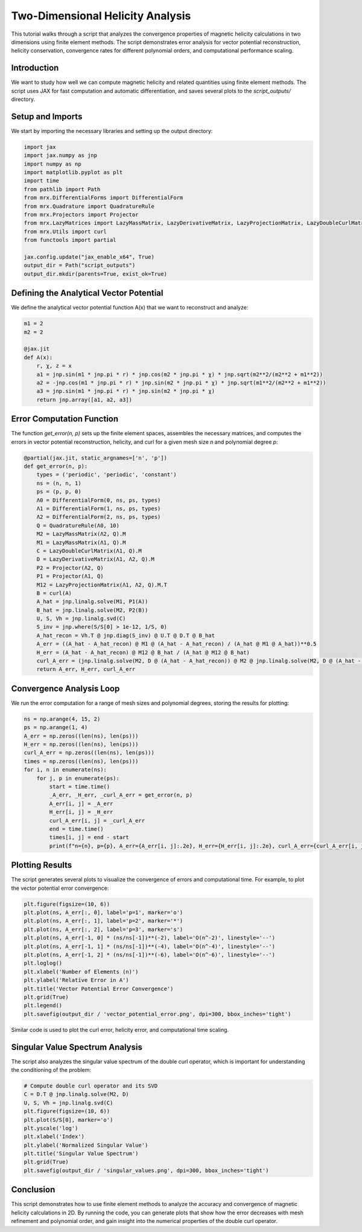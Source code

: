 Two-Dimensional Helicity Analysis
=================================

This tutorial walks through a script that analyzes the convergence properties of magnetic helicity calculations in two dimensions using finite element methods. The script demonstrates error analysis for vector potential reconstruction, helicity conservation, convergence rates for different polynomial orders, and computational performance scaling.

Introduction
------------
We want to study how well we can compute magnetic helicity and related quantities using finite element methods. The script uses JAX for fast computation and automatic differentiation, and saves several plots to the `script_outputs/` directory.

Setup and Imports
-----------------
We start by importing the necessary libraries and setting up the output directory:

.. code-block:: python

    import jax
    import jax.numpy as jnp
    import numpy as np
    import matplotlib.pyplot as plt
    import time
    from pathlib import Path
    from mrx.DifferentialForms import DifferentialForm
    from mrx.Quadrature import QuadratureRule
    from mrx.Projectors import Projector
    from mrx.LazyMatrices import LazyMassMatrix, LazyDerivativeMatrix, LazyProjectionMatrix, LazyDoubleCurlMatrix
    from mrx.Utils import curl
    from functools import partial

    jax.config.update("jax_enable_x64", True)
    output_dir = Path("script_outputs")
    output_dir.mkdir(parents=True, exist_ok=True)

Defining the Analytical Vector Potential
----------------------------------------
We define the analytical vector potential function A(x) that we want to reconstruct and analyze:

.. code-block:: python

    m1 = 2
    m2 = 2

    @jax.jit
    def A(x):
        r, χ, z = x
        a1 = jnp.sin(m1 * jnp.pi * r) * jnp.cos(m2 * jnp.pi * χ) * jnp.sqrt(m2**2/(m2**2 + m1**2))
        a2 = -jnp.cos(m1 * jnp.pi * r) * jnp.sin(m2 * jnp.pi * χ) * jnp.sqrt(m1**2/(m2**2 + m1**2))
        a3 = jnp.sin(m1 * jnp.pi * r) * jnp.sin(m2 * jnp.pi * χ)
        return jnp.array([a1, a2, a3])

Error Computation Function
--------------------------
The function `get_error(n, p)` sets up the finite element spaces, assembles the necessary matrices, and computes the errors in vector potential reconstruction, helicity, and curl for a given mesh size `n` and polynomial degree `p`:

.. code-block:: python

    @partial(jax.jit, static_argnames=['n', 'p'])
    def get_error(n, p):
        types = ('periodic', 'periodic', 'constant')
        ns = (n, n, 1)
        ps = (p, p, 0)
        Λ0 = DifferentialForm(0, ns, ps, types)
        Λ1 = DifferentialForm(1, ns, ps, types)
        Λ2 = DifferentialForm(2, ns, ps, types)
        Q = QuadratureRule(Λ0, 10)
        M2 = LazyMassMatrix(Λ2, Q).M
        M1 = LazyMassMatrix(Λ1, Q).M
        C = LazyDoubleCurlMatrix(Λ1, Q).M
        D = LazyDerivativeMatrix(Λ1, Λ2, Q).M
        P2 = Projector(Λ2, Q)
        P1 = Projector(Λ1, Q)
        M12 = LazyProjectionMatrix(Λ1, Λ2, Q).M.T
        B = curl(A)
        A_hat = jnp.linalg.solve(M1, P1(A))
        B_hat = jnp.linalg.solve(M2, P2(B))
        U, S, Vh = jnp.linalg.svd(C)
        S_inv = jnp.where(S/S[0] > 1e-12, 1/S, 0)
        A_hat_recon = Vh.T @ jnp.diag(S_inv) @ U.T @ D.T @ B_hat
        A_err = ((A_hat - A_hat_recon) @ M1 @ (A_hat - A_hat_recon) / (A_hat @ M1 @ A_hat))**0.5
        H_err = (A_hat - A_hat_recon) @ M12 @ B_hat / (A_hat @ M12 @ B_hat)
        curl_A_err = (jnp.linalg.solve(M2, D @ (A_hat - A_hat_recon)) @ M2 @ jnp.linalg.solve(M2, D @ (A_hat - A_hat_recon)) / (jnp.linalg.solve(M2, D @ A_hat) @ M2 @ jnp.linalg.solve(M2, D @ A_hat)))**0.5
        return A_err, H_err, curl_A_err

Convergence Analysis Loop
-------------------------
We run the error computation for a range of mesh sizes and polynomial degrees, storing the results for plotting:

.. code-block:: python

    ns = np.arange(4, 15, 2)
    ps = np.arange(1, 4)
    A_err = np.zeros((len(ns), len(ps)))
    H_err = np.zeros((len(ns), len(ps)))
    curl_A_err = np.zeros((len(ns), len(ps)))
    times = np.zeros((len(ns), len(ps)))
    for i, n in enumerate(ns):
        for j, p in enumerate(ps):
            start = time.time()
            _A_err, _H_err, _curl_A_err = get_error(n, p)
            A_err[i, j] = _A_err
            H_err[i, j] = _H_err
            curl_A_err[i, j] = _curl_A_err
            end = time.time()
            times[i, j] = end - start
            print(f"n={n}, p={p}, A_err={A_err[i, j]:.2e}, H_err={H_err[i, j]:.2e}, curl_A_err={curl_A_err[i, j]:.2e}, time={times[i, j]:.2f}s")

Plotting Results
----------------
The script generates several plots to visualize the convergence of errors and computational time. For example, to plot the vector potential error convergence:

.. code-block:: python

    plt.figure(figsize=(10, 6))
    plt.plot(ns, A_err[:, 0], label='p=1', marker='o')
    plt.plot(ns, A_err[:, 1], label='p=2', marker='*')
    plt.plot(ns, A_err[:, 2], label='p=3', marker='s')
    plt.plot(ns, A_err[-1, 0] * (ns/ns[-1])**(-2), label='O(n^-2)', linestyle='--')
    plt.plot(ns, A_err[-1, 1] * (ns/ns[-1])**(-4), label='O(n^-4)', linestyle='--')
    plt.plot(ns, A_err[-1, 2] * (ns/ns[-1])**(-6), label='O(n^-6)', linestyle='--')
    plt.loglog()
    plt.xlabel('Number of Elements (n)')
    plt.ylabel('Relative Error in A')
    plt.title('Vector Potential Error Convergence')
    plt.grid(True)
    plt.legend()
    plt.savefig(output_dir / 'vector_potential_error.png', dpi=300, bbox_inches='tight')

Similar code is used to plot the curl error, helicity error, and computational time scaling.

Singular Value Spectrum Analysis
--------------------------------
The script also analyzes the singular value spectrum of the double curl operator, which is important for understanding the conditioning of the problem:

.. code-block:: python

    # Compute double curl operator and its SVD
    C = D.T @ jnp.linalg.solve(M2, D)
    U, S, Vh = jnp.linalg.svd(C)
    plt.figure(figsize=(10, 6))
    plt.plot(S/S[0], marker='o')
    plt.yscale('log')
    plt.xlabel('Index')
    plt.ylabel('Normalized Singular Value')
    plt.title('Singular Value Spectrum')
    plt.grid(True)
    plt.savefig(output_dir / 'singular_values.png', dpi=300, bbox_inches='tight')

Conclusion
----------
This script demonstrates how to use finite element methods to analyze the accuracy and convergence of magnetic helicity calculations in 2D. By running the code, you can generate plots that show how the error decreases with mesh refinement and polynomial order, and gain insight into the numerical properties of the double curl operator. 